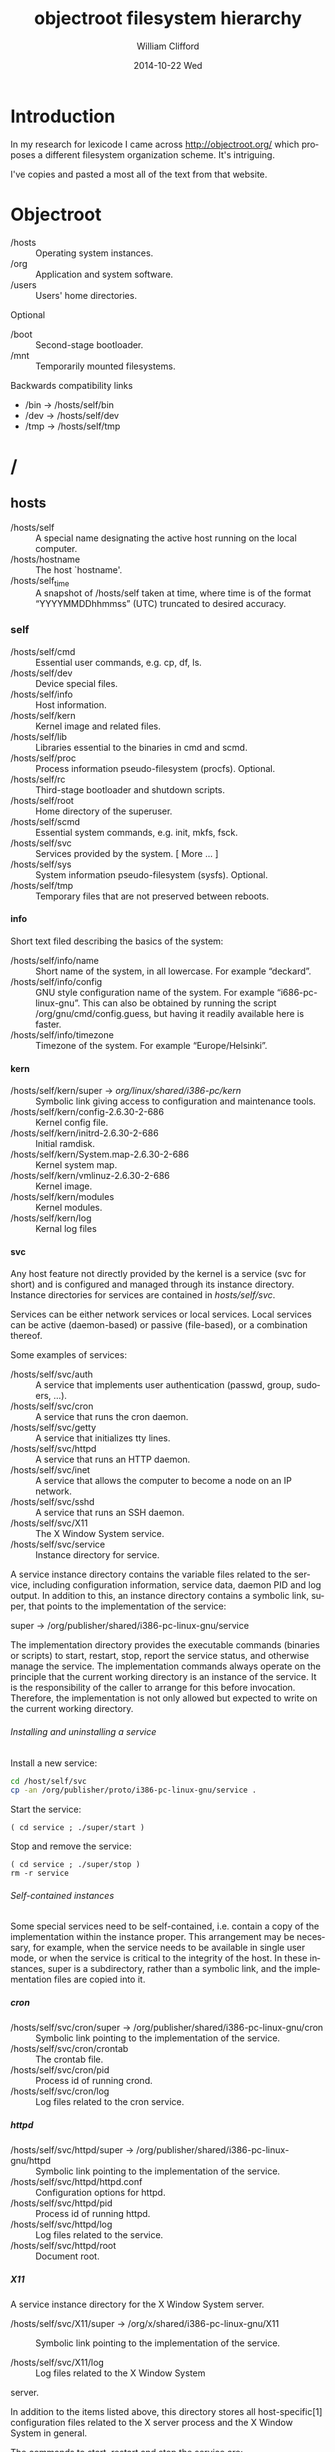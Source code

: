 #+title: objectroot filesystem hierarchy
#+author: William Clifford
#+email: will@wobh.org
#+date: 2014-10-22 Wed
#+description: 
#+keywords:

* Introduction

In my research for lexicode I came across http://objectroot.org/ which
proposes a different filesystem organization scheme. It's intriguing.

I've copies and pasted a most all of the text from that website. 

* Objectroot

- /hosts :: Operating system instances.
- /org   :: Application and system software.
- /users :: Users' home directories.

Optional

- /boot :: Second-stage bootloader.
- /mnt  :: Temporarily mounted filesystems.

Backwards compatibility links

- /bin -> /hosts/self/bin
- /dev -> /hosts/self/dev
- /tmp -> /hosts/self/tmp

* /

** hosts

- /hosts/self      :: A special name designating the active host
     running on the local computer.
- /hosts/hostname  :: The host `hostname'.
- /hosts/self_time :: A snapshot of /hosts/self taken at time, where
     time is of the format “YYYYMMDDhhmmss” (UTC) truncated to desired
     accuracy.

*** self

- /hosts/self/cmd  :: Essential user commands, e.g. cp, df, ls.
- /hosts/self/dev  :: Device special files.
- /hosts/self/info :: Host information.
- /hosts/self/kern :: Kernel image and related files.
- /hosts/self/lib  :: Libraries essential to the binaries in cmd and scmd.
- /hosts/self/proc :: Process information pseudo-filesystem (procfs). Optional.
- /hosts/self/rc   :: Third-stage bootloader and shutdown scripts.
- /hosts/self/root :: Home directory of the superuser.
- /hosts/self/scmd :: Essential system commands, e.g. init, mkfs, fsck.
- /hosts/self/svc  :: Services provided by the system.  [ More ... ]
- /hosts/self/sys  :: System information pseudo-filesystem (sysfs). Optional.
- /hosts/self/tmp  :: Temporary files that are not preserved between reboots.

**** info

Short text filed describing the basics of the system:

- /hosts/self/info/name     :: Short name of the system, in all
     lowercase. For example “deckard”.
- /hosts/self/info/config   :: GNU style configuration name of the
     system. For example “i686-pc-linux-gnu”. This can also be
     obtained by running the script /org/gnu/cmd/config.guess, but
     having it readily available here is faster.
- /hosts/self/info/timezone :: Timezone of the system. For example “Europe/Helsinki”.

**** kern

- /hosts/self/kern/super -> /org/linux/shared/i386-pc/kern/ :: Symbolic
     link giving access to configuration and maintenance tools.
- /hosts/self/kern/config-2.6.30-2-686     :: Kernel config file.
- /hosts/self/kern/initrd-2.6.30-2-686     :: Initial ramdisk.
- /hosts/self/kern/System.map-2.6.30-2-686 :: Kernel system map.
- /hosts/self/kern/vmlinuz-2.6.30-2-686    :: Kernel image.
- /hosts/self/kern/modules                 :: Kernel modules.
- /hosts/self/kern/log                     :: Kernal log files

**** svc

Any host feature not directly provided by the kernel is a service (svc
for short) and is configured and managed through its instance
directory. Instance directories for services are contained in
/hosts/self/svc/.

Services can be either network services or local services. Local
services can be active (daemon-based) or passive (file-based), or a
combination thereof.

Some examples of services:

- /hosts/self/svc/auth :: A service that implements user
     authentication (passwd, group, sudoers, ...).
- /hosts/self/svc/cron :: A service that runs the cron daemon.
- /hosts/self/svc/getty :: A service that initializes tty lines.
- /hosts/self/svc/httpd :: A service that runs an HTTP daemon.
- /hosts/self/svc/inet :: A service that allows the computer to become
     a node on an IP network.
- /hosts/self/svc/sshd :: A service that runs an SSH daemon.
- /hosts/self/svc/X11 :: The X Window System service.
- /hosts/self/svc/service :: Instance directory for service.

A service instance directory contains the variable files related to
the service, including configuration information, service data, daemon
PID and log output. In addition to this, an instance directory
contains a symbolic link, super, that points to the implementation of
the service:

super -> /org/publisher/shared/i386-pc-linux-gnu/service

The implementation directory provides the executable commands
(binaries or scripts) to start, restart, stop, report the service
status, and otherwise manage the service. The implementation commands
always operate on the principle that the current working directory is
an instance of the service. It is the responsibility of the caller to
arrange for this before invocation. Therefore, the implementation is
not only allowed but expected to write on the current working
directory.

****** Installing and uninstalling a service

Install a new service:

#+BEGIN_SRC sh
cd /host/self/svc
cp -an /org/publisher/proto/i386-pc-linux-gnu/service .
#+END_SRC

Start the service:

#+BEGIN_SRC 
( cd service ; ./super/start )
#+END_SRC

Stop and remove the service:

#+BEGIN_SRC 
( cd service ; ./super/stop )
rm -r service
#+END_SRC

****** Self-contained instances

Some special services need to be self-contained, i.e. contain a copy
of the implementation within the instance proper. This arrangement may
be necessary, for example, when the service needs to be available in
single user mode, or when the service is critical to the integrity of
the host. In these instances, super is a subdirectory, rather than a
symbolic link, and the implementation files are copied into it.

***** cron

- /hosts/self/svc/cron/super -> /org/publisher/shared/i386-pc-linux-gnu/cron :: Symbolic
     link pointing to the implementation of the service.
- /hosts/self/svc/cron/crontab :: The crontab file.
- /hosts/self/svc/cron/pid :: Process id of running crond.
- /hosts/self/svc/cron/log :: Log files related to the cron service.

***** httpd
- /hosts/self/svc/httpd/super -> /org/publisher/shared/i386-pc-linux-gnu/httpd :: Symbolic
     link pointing to the implementation of the service.
- /hosts/self/svc/httpd/httpd.conf :: Configuration options for httpd.
- /hosts/self/svc/httpd/pid :: Process id of running httpd.
- /hosts/self/svc/httpd/log :: Log files related to the service.
- /hosts/self/svc/httpd/root :: Document root.

***** X11
A service instance directory for the X Window System server.

- /hosts/self/svc/X11/super -> /org/x/shared/i386-pc-linux-gnu/X11 :: Symbolic
     link pointing to the implementation of the service.

- /hosts/self/svc/X11/log :: Log files related to the X Window System
server.

In addition to the items listed above, this directory stores all
host-specific[1] configuration files related to the X server process
and the X Window System in general.

The commands to start, restart and stop the service are:

./super/start
./super/restart
./super/stop

Note that there is no startx command anymore. If you want it, just add

alias startx='(cd /hosts/self/svc/X11; ./super/start)'
alias stopx='(cd /hosts/self/svc/X11; ./super/stop)'
in your shell aliases definitions.

In this example, the X11 user commands would be found in
/org/x/bin/i386-pc-linux-gnu/.

This does not mean files such as rgb.txt and XErrorDB or any files
that are shareable between hosts.

** org

- /org/apache :: Software produced by the Apache Software Foundation.
- /org/apple :: Software published by Apple Inc.
- /org/djb :: Software developed and published by Daniel J. Bernstein.
- /org/freebsd :: Software produced by the FreeBSD Project.
- /org/gnu :: Software developed by the GNU Project.
- /org/google :: Software published by Google Inc.
- /org/ijg :: Software developed and published by the Independent JPEG Group.
- /org/kde :: Software created by the KDE Community.
- /org/linux :: Software developed by the Linux Project.
- /org/netbsd :: Software produced by the NetBSD Foundation, Inc.
- /org/openbsd :: Software produced by the OpenBSD Project.
- /org/perl :: Software published by the Perl Project and the Comprehensive Perl Archive Network (CPAN).
- /org/php :: Software published by the PHP Group.
- /org/plan9 :: Software ported from the Plan 9 from Bell Labs research system.
- /org/python :: Software published by the Python Software Foundation.
- /org/x :: Software governed by the X.Org Foundation.
- /org/xen :: Software developed by the Xen Project.
- /org/publisher :: Software published by publisher.

*** publisher

The suggested top-level structure for the tree is as follows.

- /org/publisher/bin :: architecture-dependent commands, i.e. binaries
- /org/publisher/doc :: documentation
- /org/publisher/lib :: program libraries
- /org/publisher/man :: man pages (in *roff format)
- /org/publisher/src :: program source code
- /org/publisher/cmd :: architecture-independent commands (scripts, jackets, symlinks)
- /org/publisher/proto :: prototypes of svc instance directories
- /org/publisher/shared :: svc implementation directories (files shared between instances)
- /org/publisher/private :: stuff that shouldn't be referred to from outside the tree
- /org/publisher/etc :: administrative metadata and dangerous maintenance utilities for the tree
- /org/publisher/pkg :: package management information for the tree
- /org/publisher/tmp :: used when running in a chroot jail

Not every org tree necessarily needs all the above directories, but
unless there is a good reason to deviate from this general structure,
it is probably best to follow this naming scheme for the directories
that are present.

In the above list, the first group of directories (bin, doc, lib, man
and src) implement the classic type-oriented organization model. These
directories are used like their traditional Unix counterparts (but see
“Host independence” below). The second group of directories (cmd,
proto, shared and private) implement a new object-oriented
organization model. The third group of directories (etc and pkg) are
used for meta information and maintenance utilities for the tree.

**** Host independence

An org tree is meant to be host independent. This does not just mean
host instance independence, but also operating system independence and
CPU independence. The tree does not have to include compiled
executables for every imaginable machine architecture, but it needs to
be organized in such a way that it theoretically could. This means no
reuse of pathnames.

The suggested way to achieve this is to use a GNU style configuration
name as a pathname component wherever the pathname would otherwise
have to be reused.

/org/publisher/bin/i386-pc-linux-gnu/xyzzy
/org/publisher/bin/rs6000-ibm-aix3.2/xyzzy
/org/publisher/bin/sparc-sun-solaris2.7/xyzzy

**** Support for chrooted execution

If the org tree includes unsecure software, i.e. software for which
the source code has not been published, or software whose security
status has been questioned, it needs to be able to function in a
chroot jail.

To be chroot ready, the tree needs to be 100% self-contained, and all
absolute pathname references must assume the root of the filesystem is
/org/publisher/.

Communication with the outside world happens through pipes (set up by
the forking process) or through the directory /org/publisher/tmp/ (or
/tmp/ when viewed from inside the chroot jail).

**** Software package management

The /org/publisher/pkg/ directory can be used to store meta data about
the tree. The format of files in the directory is discussed in a
separate article.

** users

The /users directory is a container for users' home directories. In addition to this, it contains a directory called “common” for files shared between all users.

- /users/user :: Home directory of user.
- /users/common :: Files shared between all users.
- /users/common/cmd :: Executable commands for all users. This
     directory corresponds to /usr/bin and /usr/local/bin in
     traditional Unix systems.
- /users/common/lib :: Object libraries for all users. This directory
     corresponds to /usr/lib and /usr/local/lib in traditional Unix
     systems.
- /users/common/man/ :: An index of man pages (as found in
     /org/*/man/... ). This directory corresponds to /usr/man in
     classic Unix and to /usr/share/man in more modern Unix systems.
- /users/common/tmp/ :: Temporary files that are preserved between
     reboots. This directory corresponds to /usr/tmp in classic Unix
     and to /var/tmp in more modern Unix systems.

**** Finding commands

In an objectroot-based system, a user's PATH environment variable assignment might look something like this:

#+BEGIN_SRC 
PATH=$HOME/cmd:/users/common/cmd:/hosts/self/cmd
#+END_SRC

So, to locate a command in the filesystem hierarchy, the shell would search the following three directories:

1. $HOME/cmd
2. /users/common/cmd
3. /hosts/self/cmd

Now; of these directories, the contents of #1 are controlled by the
user. The contents of #3 are dependent on the host instance, but
normally include basic versions of the most important user
commands. The contents of #2 require a little more explanation ...

***** The /users/common/cmd directory

The shared-by-all command directory—/users/common/cmd—contains
symbolic links of the following form:

xyzzy → /org/org1/bin/i386-pc-linux-gnu/xyzzy
plugh → /org/org2/bin/i386-pc-linux-gnu/plugh
...
plover → /org/orgn/bin/i386-pc-linux-gnu/plover

The idea is to populate the directory with links pointing to the
executable binaries comprising the default set of commands available
to all users.

Note: If desired, the commands can come from different Unix
distributions. Say, the base set from GNU with additions from BSD and
Plan 9. Also, an individual user can override any command with a
version from another operating system distribution.  This arrangement,
when compared to the classic Unix approach, has a number of benefits:

It provides a natural selecting and naming mechanism for alternative
implementations of the same command. For example, the awk command
might be made available to the user in three different implementations
as follows:

awk -> /org/gnu/bin/i386-pc-linux-gnu/gawk       (The GNU Awk)
nawk -> /org/att/bin/i386-pc-linux-gnu/awk       (AT&T's “new awk”)
otawk -> /org/bwk/bin/i386-pc-linux-gnu/awk      (Brian Kernighan's “one true awk”)

It provides a natural mechanism for switching to a specific version of
a command, for example to continue using an older version where the
current version has introduced a show-stopping bug.

plugh -> /org/id/bin/i386-pc-linux-gnu/plugh-120

If needed, the current version continues to be available through its
full canonical pathname.

It allows the removal of individual commands from the default set
without removing them from the system altogether or disabling them
from programs that might be using the canonical name directly.

It allows the creation of command 'vocabularies' independent of the
implementations. This makes it easy to switch between vocabularies for
testing, security or other purposes, and to copy and distribute
vocabularies as compact tarballs (Wikipedia).

When the publisher is untrusted, the symbolic link can be substituted
by a “jacket script” that executes the command chroot'ed to
/org/publisher/.

There are additional benefits including secondary benefits that stem
from those listed above. Discovering them is left as an exercise to
the reader.

**** Finding libraries

The common library directory /users/common/lib/ is for symbolic links
of the form:

libjpeg.so -> /org/ijg/lib/elf32-i386/libjpeg.so

There should rarely be a reason to copy any actual library files into
this directory.

Ideally, references to libraries (at link and runtime) should specify
the files' canonical pathname under /org/. So, for example, an
elf32-i386 binary that wants to dynamically load the above mentioned
jpeg library simply compiles in the pathname

/org/ijg/lib/elf32-i386/libjpeg.so

And as the above pathname typically is a symlink pointing to the
current version of the library

/org/ijg/lib/elf32-i386/libjpeg.so → libjpeg.so.7.0.0

the programmer never has to modify their reference to it.

The /users/common/lib directory therefore exists mainly for backward
compatibility, to support build environments and commands that want to
see all installed libraries in a single directory. Over time this
directory is expected to become redundant.

* COMMENT org settings
#+options: ':nil *:t -:t ::t <:t H:6 \n:nil ^:t arch:headline
#+options: author:t broken-links:nil c:nil creator:nil
#+options: d:(not "LOGBOOK") date:t e:t email:nil f:t inline:t num:t
#+options: p:nil pri:nil prop:nil stat:t tags:t tasks:t tex:t
#+options: timestamp:t title:t toc:t todo:t |:t
#+language: en
#+select_tags: export
#+exclude_tags: noexport
#+creator: Emacs 28.2 (Org mode 9.6.1)
#+cite_export:
#+startup: overview
